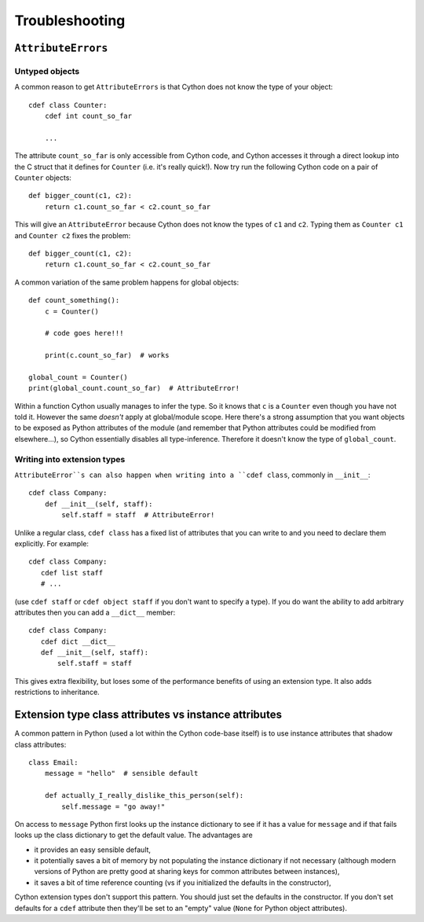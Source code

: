 Troubleshooting
===============

``AttributeErrors``
-------------------

Untyped objects
^^^^^^^^^^^^^^^

A common reason to get ``AttributeErrors`` is that Cython does not know the type of your
object::

    cdef class Counter:
        cdef int count_so_far
        
        ...

The attribute ``count_so_far`` is only accessible from Cython code, and Cython accesses
it through a direct lookup into the C struct that it defines for ``Counter`` (i.e.
it's really quick!).
Now try run the following Cython code on a pair of ``Counter`` objects::

    def bigger_count(c1, c2):
        return c1.count_so_far < c2.count_so_far
        
This will give an ``AttributeError`` because Cython does not know the types of ``c1``
and ``c2``. Typing them as ``Counter c1`` and ``Counter c2`` fixes the problem::

    def bigger_count(c1, c2):
        return c1.count_so_far < c2.count_so_far

A common variation of the same problem happens for global objects::

    def count_something():
        c = Counter()
        
        # code goes here!!!
        
        print(c.count_so_far)  # works
        
    global_count = Counter()
    print(global_count.count_so_far)  # AttributeError!
    
Within a function Cython usually manages to infer the type. So it knows that ``c`` is a ``Counter``
even though you have not told it. However the same *doesn't* apply at global/module scope. Here
there's a strong assumption that you want objects to be exposed as Python attributes of the
module (and remember that Python attributes could be modified from elsewhere...), so Cython
essentially disables all type-inference. Therefore it doesn't know the type of ``global_count``.

Writing into extension types
^^^^^^^^^^^^^^^^^^^^^^^^^^^^^

``AttributeError``s can also happen when writing into a ``cdef class``, commonly in ``__init__``::

    cdef class Company:
        def __init__(self, staff):
            self.staff = staff  # AttributeError!
            
Unlike a regular class, ``cdef class`` has a fixed list of attributes that you can write to and
you need to declare them explicitly. For example::

    cdef class Company:
       cdef list staff
       # ...
       
(use ``cdef staff`` or ``cdef object staff`` if you don't want to specify a type). If you do want
the ability to add arbitrary attributes then you can add a ``__dict__`` member::

    cdef class Company:
       cdef dict __dict__
       def __init__(self, staff):
           self.staff = staff
           
This gives extra flexibility, but loses some of the performance benefits of using an extension type.
It also adds restrictions to inheritance.

Extension type class attributes vs instance attributes
------------------------------------------------------

A common pattern in Python (used a lot within the Cython code-base itself) is to
use instance attributes that shadow class attributes::

    class Email:
        message = "hello"  # sensible default
        
        def actually_I_really_dislike_this_person(self):
            self.message = "go away!"

On access to ``message`` Python first looks up the instance dictionary to see if it
has a value for ``message`` and if that fails looks up the class dictionary to get
the default value. The advantages are

* it provides an easy sensible default,
* it potentially saves a bit of memory by not populating the instance dictionary if
  not necessary (although modern versions of Python are pretty good at sharing keys
  for common attributes between instances),
* it saves a bit of time reference counting (vs if you initialized the defaults in
  the constructor),
  
Cython extension types don't support this pattern. You should just set the
defaults in the constructor. If you don't set defaults for a ``cdef`` attribute then
they'll be set to an "empty" value (``None`` for Python object attributes).
